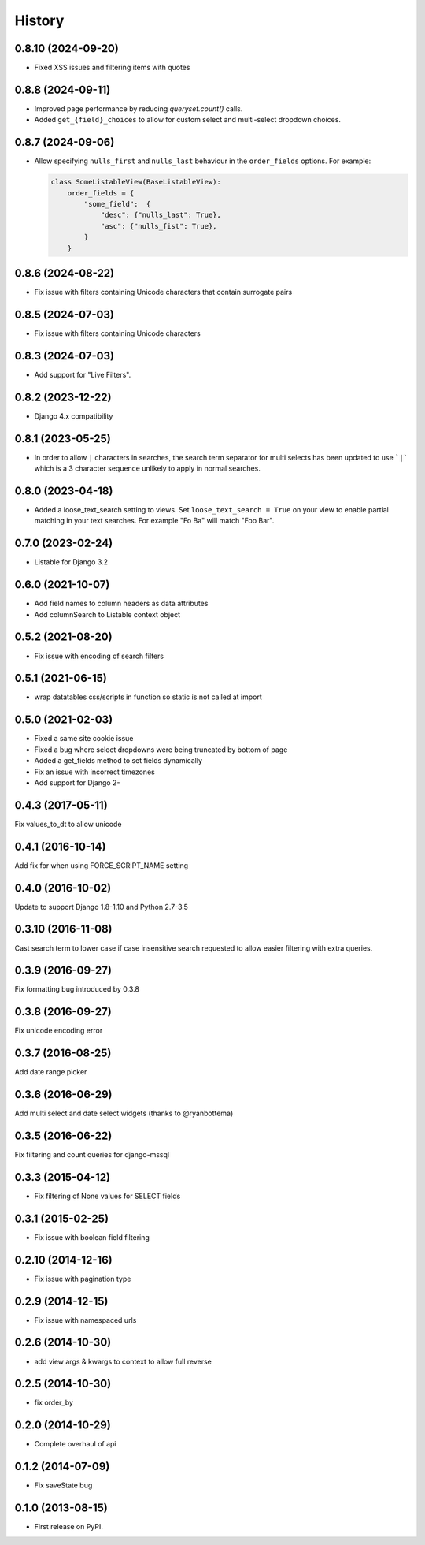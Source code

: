 .. :changelog:

=======
History
=======

0.8.10 (2024-09-20)
-------------------

* Fixed XSS issues and filtering items with quotes

0.8.8 (2024-09-11)
------------------

* Improved page performance by reducing `queryset.count()` calls.

* Added ``get_{field}_choices`` to allow for custom select and multi-select dropdown choices.

0.8.7 (2024-09-06)
------------------

* Allow specifying ``nulls_first`` and ``nulls_last`` behaviour in the ``order_fields`` options. For
  example:

  .. code-block:: python

    class SomeListableView(BaseListableView):
        order_fields = {
            "some_field":  {
                "desc": {"nulls_last": True},
                "asc": {"nulls_fist": True},
            }
        }

0.8.6 (2024-08-22)
------------------

* Fix issue with filters containing Unicode characters that contain surrogate pairs

0.8.5 (2024-07-03)
------------------

* Fix issue with filters containing Unicode characters

0.8.3 (2024-07-03)
------------------

* Add support for "Live Filters".

0.8.2 (2023-12-22)
------------------

* Django 4.x compatibility


0.8.1 (2023-05-25)
------------------

* In order to allow ``|`` characters in searches, the search term separator for
  multi selects has been updated to use ```|``` which is a 3 character sequence
  unlikely to apply in normal searches.

0.8.0 (2023-04-18)
------------------

* Added a loose_text_search setting to views.  Set ``loose_text_search = True``
  on your view to enable partial matching in your text searches. For example
  "Fo Ba" will match "Foo Bar".

0.7.0 (2023-02-24)
------------------

* Listable for Django 3.2

0.6.0 (2021-10-07)
------------------

* Add field names to column headers as data attributes
* Add columnSearch to Listable context object

0.5.2 (2021-08-20)
------------------

* Fix issue with encoding of search filters

0.5.1 (2021-06-15)
------------------

* wrap datatables css/scripts in function so static is not called at import



0.5.0 (2021-02-03)
------------------
* Fixed a same site cookie issue
* Fixed a bug where select dropdowns were being truncated by bottom of page
* Added a get_fields method to set fields dynamically
* Fix an issue with incorrect timezones
* Add support for Django 2-


0.4.3 (2017-05-11)
------------------
Fix values_to_dt to allow unicode

0.4.1 (2016-10-14)
------------------
Add fix for when using FORCE_SCRIPT_NAME setting

0.4.0 (2016-10-02)
------------------
Update to support Django 1.8-1.10 and Python 2.7-3.5

0.3.10 (2016-11-08)
-------------------
Cast search term to lower case if case insensitive search requested to allow
easier filtering with extra queries.

0.3.9 (2016-09-27)
------------------
Fix formatting bug introduced by 0.3.8

0.3.8 (2016-09-27)
------------------
Fix unicode encoding error

0.3.7 (2016-08-25)
------------------
Add date range picker

0.3.6 (2016-06-29)
------------------
Add multi select and date select widgets (thanks to @ryanbottema)

0.3.5 (2016-06-22)
------------------
Fix filtering and count queries for django-mssql

0.3.3 (2015-04-12)
------------------
* Fix filtering of None values for SELECT fields

0.3.1 (2015-02-25)
------------------
* Fix issue with boolean field filtering

0.2.10 (2014-12-16)
-------------------
* Fix issue with pagination type

0.2.9 (2014-12-15)
------------------
* Fix issue with namespaced urls

0.2.6 (2014-10-30)
------------------
* add view args & kwargs to context to allow full reverse

0.2.5 (2014-10-30)
------------------
* fix order_by

0.2.0 (2014-10-29)
------------------
* Complete overhaul of api

0.1.2 (2014-07-09)
------------------
* Fix saveState bug

0.1.0 (2013-08-15)
------------------

* First release on PyPI.
